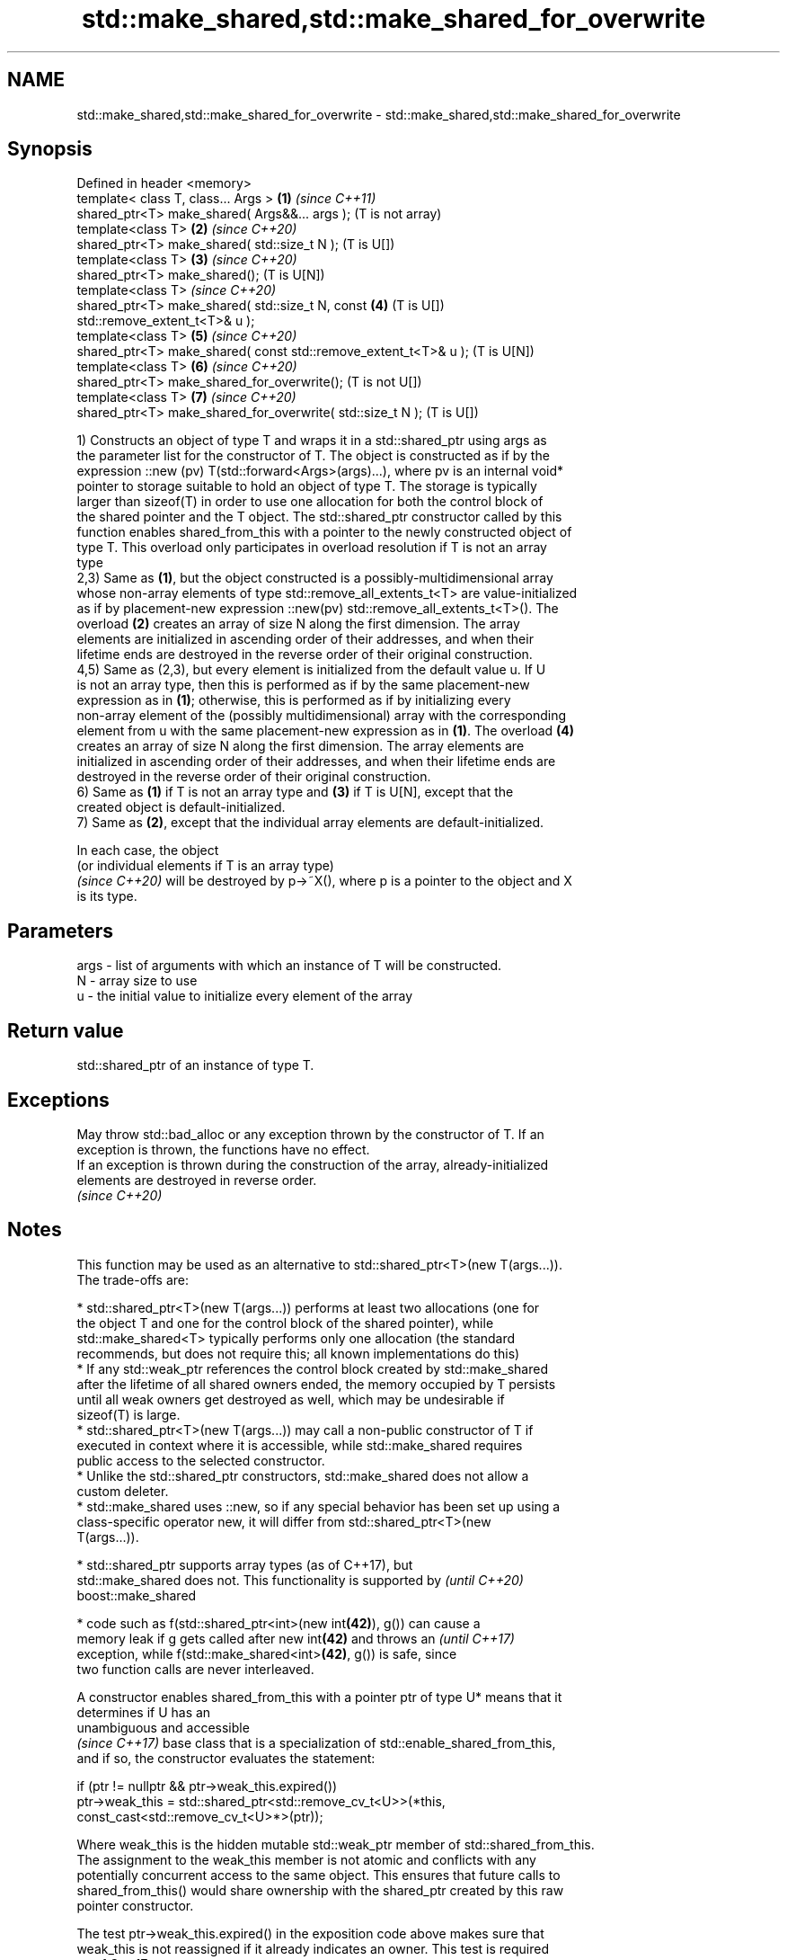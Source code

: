 .TH std::make_shared,std::make_shared_for_overwrite 3 "2021.11.17" "http://cppreference.com" "C++ Standard Libary"
.SH NAME
std::make_shared,std::make_shared_for_overwrite \- std::make_shared,std::make_shared_for_overwrite

.SH Synopsis
   Defined in header <memory>
   template< class T, class... Args >                              \fB(1)\fP \fI(since C++11)\fP
   shared_ptr<T> make_shared( Args&&... args );                        (T is not array)
   template<class T>                                               \fB(2)\fP \fI(since C++20)\fP
   shared_ptr<T> make_shared( std::size_t N );                         (T is U[])
   template<class T>                                               \fB(3)\fP \fI(since C++20)\fP
   shared_ptr<T> make_shared();                                        (T is U[N])
   template<class T>                                                   \fI(since C++20)\fP
   shared_ptr<T> make_shared( std::size_t N, const                 \fB(4)\fP (T is U[])
   std::remove_extent_t<T>& u );
   template<class T>                                               \fB(5)\fP \fI(since C++20)\fP
   shared_ptr<T> make_shared( const std::remove_extent_t<T>& u );      (T is U[N])
   template<class T>                                               \fB(6)\fP \fI(since C++20)\fP
   shared_ptr<T> make_shared_for_overwrite();                          (T is not U[])
   template<class T>                                               \fB(7)\fP \fI(since C++20)\fP
   shared_ptr<T> make_shared_for_overwrite( std::size_t N );           (T is U[])

   1) Constructs an object of type T and wraps it in a std::shared_ptr using args as
   the parameter list for the constructor of T. The object is constructed as if by the
   expression ::new (pv) T(std::forward<Args>(args)...), where pv is an internal void*
   pointer to storage suitable to hold an object of type T. The storage is typically
   larger than sizeof(T) in order to use one allocation for both the control block of
   the shared pointer and the T object. The std::shared_ptr constructor called by this
   function enables shared_from_this with a pointer to the newly constructed object of
   type T. This overload only participates in overload resolution if T is not an array
   type
   2,3) Same as \fB(1)\fP, but the object constructed is a possibly-multidimensional array
   whose non-array elements of type std::remove_all_extents_t<T> are value-initialized
   as if by placement-new expression ::new(pv) std::remove_all_extents_t<T>(). The
   overload \fB(2)\fP creates an array of size N along the first dimension. The array
   elements are initialized in ascending order of their addresses, and when their
   lifetime ends are destroyed in the reverse order of their original construction.
   4,5) Same as (2,3), but every element is initialized from the default value u. If U
   is not an array type, then this is performed as if by the same placement-new
   expression as in \fB(1)\fP; otherwise, this is performed as if by initializing every
   non-array element of the (possibly multidimensional) array with the corresponding
   element from u with the same placement-new expression as in \fB(1)\fP. The overload \fB(4)\fP
   creates an array of size N along the first dimension. The array elements are
   initialized in ascending order of their addresses, and when their lifetime ends are
   destroyed in the reverse order of their original construction.
   6) Same as \fB(1)\fP if T is not an array type and \fB(3)\fP if T is U[N], except that the
   created object is default-initialized.
   7) Same as \fB(2)\fP, except that the individual array elements are default-initialized.

   In each case, the object
   (or individual elements if T is an array type)
   \fI(since C++20)\fP will be destroyed by p->~X(), where p is a pointer to the object and X
   is its type.

.SH Parameters

   args - list of arguments with which an instance of T will be constructed.
   N    - array size to use
   u    - the initial value to initialize every element of the array

.SH Return value

   std::shared_ptr of an instance of type T.

.SH Exceptions

   May throw std::bad_alloc or any exception thrown by the constructor of T. If an
   exception is thrown, the functions have no effect.
   If an exception is thrown during the construction of the array, already-initialized
   elements are destroyed in reverse order.
   \fI(since C++20)\fP

.SH Notes

   This function may be used as an alternative to std::shared_ptr<T>(new T(args...)).
   The trade-offs are:

     * std::shared_ptr<T>(new T(args...)) performs at least two allocations (one for
       the object T and one for the control block of the shared pointer), while
       std::make_shared<T> typically performs only one allocation (the standard
       recommends, but does not require this; all known implementations do this)
     * If any std::weak_ptr references the control block created by std::make_shared
       after the lifetime of all shared owners ended, the memory occupied by T persists
       until all weak owners get destroyed as well, which may be undesirable if
       sizeof(T) is large.
     * std::shared_ptr<T>(new T(args...)) may call a non-public constructor of T if
       executed in context where it is accessible, while std::make_shared requires
       public access to the selected constructor.
     * Unlike the std::shared_ptr constructors, std::make_shared does not allow a
       custom deleter.
     * std::make_shared uses ::new, so if any special behavior has been set up using a
       class-specific operator new, it will differ from std::shared_ptr<T>(new
       T(args...)).

     * std::shared_ptr supports array types (as of C++17), but
       std::make_shared does not. This functionality is supported by      \fI(until C++20)\fP
       boost::make_shared

     * code such as f(std::shared_ptr<int>(new int\fB(42)\fP), g()) can cause a
       memory leak if g gets called after new int\fB(42)\fP and throws an       \fI(until C++17)\fP
       exception, while f(std::make_shared<int>\fB(42)\fP, g()) is safe, since
       two function calls are never interleaved.

   A constructor enables shared_from_this with a pointer ptr of type U* means that it
   determines if U has an
   unambiguous and accessible
   \fI(since C++17)\fP base class that is a specialization of std::enable_shared_from_this,
   and if so, the constructor evaluates the statement:

 if (ptr != nullptr && ptr->weak_this.expired())
   ptr->weak_this = std::shared_ptr<std::remove_cv_t<U>>(*this,
                                   const_cast<std::remove_cv_t<U>*>(ptr));

   Where weak_this is the hidden mutable std::weak_ptr member of std::shared_from_this.
   The assignment to the weak_this member is not atomic and conflicts with any
   potentially concurrent access to the same object. This ensures that future calls to
   shared_from_this() would share ownership with the shared_ptr created by this raw
   pointer constructor.

   The test ptr->weak_this.expired() in the exposition code above makes sure that
   weak_this is not reassigned if it already indicates an owner. This test is required
   as of C++17.

.SH Example


// Run this code

 #include <iostream>
 #include <memory>
 #include <type_traits>

 struct C
 {
   C(int i) : i(i) {} //< constructor needed \fI(until C++20)\fP
   int i;
 };

 int main()
 {
     auto sp = std::make_shared<C>(12);

     static_assert(std::is_same_v<decltype(sp), std::shared_ptr<C>>);

     std::cout << sp->i << '\\n';
 }

.SH Output:

 12

.SH See also

   constructor                   constructs new shared_ptr
                                 \fI(public member function)\fP
   allocate_shared               creates a shared pointer that manages a new object
   allocate_shared_for_overwrite allocated using an allocator
   (C++20)                       \fI(function template)\fP
   make_unique
   make_unique_for_overwrite     creates a unique pointer that manages a new object
   \fI(C++14)\fP                       \fI(function template)\fP
   (C++20)
   operator new                  allocation functions
   operator new[]                \fI(function)\fP
